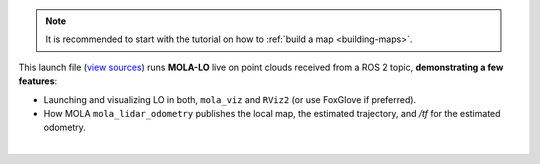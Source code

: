 .. This file becomes embedded into root MOLA / ROS2API docs page, within the MOLA-LO node docs:

.. note::

   It is recommended to start with the tutorial on how to :ref:`build a map <building-maps>`.

This launch file (`view sources <https://github.com/MOLAorg/mola_lidar_odometry/blob/develop/ros2-launchs/ros2-lidar-odometry.launch.py>`_)
runs **MOLA-LO** live on point clouds received from a ROS 2 topic, **demonstrating a few features**:

* Launching and visualizing LO in both, ``mola_viz`` and ``RViz2`` (or use FoxGlove if preferred).
* How MOLA ``mola_lidar_odometry`` publishes the local map,
  the estimated trajectory, and `/tf` for the estimated odometry.

.. image:: https://mrpt.github.io/imgs/mola-lo-ros2-launch-demo-live-forest.png

.. tab-set::

   .. tab-item:: Basic usage
      :selected:

      .. code-block:: bash

         # Minimal use case (requires correct LiDAR sensor /tf):
         ros2 launch mola_lidar_odometry ros2-lidar-odometry.launch.py \
            lidar_topic_name:=ouster/points

         # Usage without sensor /tf:
         ros2 launch mola_lidar_odometry ros2-lidar-odometry.launch.py \
            lidar_topic_name:=ouster/points \
            ignore_lidar_pose_from_tf:=True \
            publish_localization_following_rep105:=False

   .. tab-item:: Robot with NS
      :selected:

      If your robot uses a ROS 2 namespace ``ROBOT_NS`` for all its sensor and tf topics, use:

      .. code-block:: bash

         # Minimal use case:
         ros2 launch mola_lidar_odometry ros2-lidar-odometry.launch.py \
            lidar_topic_name:=ouster/points \
            use_namespace:=True \
            namespace:=ROBOT_NS

|

.. _mola_lo_ros_launch_arguments:

.. dropdown:: All launch arguments
    :open:
    :icon: list-unordered

    .. code-block:: bash

       $ ros2 launch mola_lidar_odometry ros2-lidar-odometry.launch.py --show-args
       Arguments (pass arguments as '<name>:=<value>'):

         'namespace':
            Top-level namespace
            (default: '')

         'use_namespace':
            Whether to apply a namespace to the navigation stack
            (default: 'false')

         'lidar_topic_name':
            Topic name to listen for PointCloud2 input from the LiDAR (for example '/ouster/points')

         'ignore_lidar_pose_from_tf':
            If true, the LiDAR pose will be assumed to be at the origin (base_link). Set to false (default) if you want to read the actual sensor pose from /tf
            (default: 'false')

         'gnss_topic_name':
            Topic name to listen for NavSatFix input from a GNSS (for example '/gps')
            (default: 'gps')

         'imu_topic_name':
            Topic name to listen for Imu input (for example '/imu')
            (default: 'imu')

         'use_mola_gui':
            Whether to open MolaViz GUI interface for watching live mapping and control UI
            (default: 'True')

         'publish_localization_following_rep105':
            Whether to publish localization TFs in between map->odom (true) or directly map->base_link (false)
            (default: 'True')

         'start_mapping_enabled':
            Whether MOLA-LO should start with map update enabled (true), or in localization-only mode (false)
            (default: 'True')

         'start_active':
            Whether MOLA-LO should start active, that is, processing incoming sensor data (true), or ignoring them (false)
            (default: 'True')

         'mola_lo_reference_frame':
            The /tf frame name to be used for MOLA-LO localization updates
            (default: 'map')

         'mola_lo_pipeline':
            The LiDAR-Odometry pipeline configuration YAML file defining the LO system. Absolute path, or relative to 'mola-cli-launchs/lidar_odometry_ros2.yaml'. Default is the 'lidar3d-default.yaml' system described in the IJRR 2025 paper.
            (default: '../pipelines/lidar3d-default.yaml')

         'generate_simplemap':
            Whether to create a '.simplemap', useful for map post-processing. Refer to online tutorials.
            (default: 'False')

         'mola_initial_map_mm_file':
            Can be used to provide a metric map '.mm' file to be loaded as initial map. Refer to online tutorials.
            (default: '""')

         'mola_initial_map_sm_file':
            Can be used to provide a keyframes map '.simplemap' file to be loaded as initial map. Refer to online tutorials.
            (default: '""')

         'mola_footprint_to_base_link_tf':
            Can be used to define a custom transformation between base_footprint and base_link. The coordinates are [x, y, z, yaw_deg, pitch_deg, roll_deg].
            (default: '[0, 0, 0, 0, 0, 0]')

         'enforce_planar_motion':
            Whether to enforce z, pitch, and roll to be zero.
            (default: 'False')

         'forward_ros_tf_odom_to_mola':
            Whether to import an existing /tf 'odom'->'base_link' odometry into the MOLA subsystem.
            (default: 'False')

         'initial_localization_method':
            What method to use for initialization.  See https://docs.mola-slam.org/latest/ros2api.html#initial-localization
            (default: 'InitLocalization::FixedPose')

         'use_state_estimator':
            If false, the basic state estimator 'mola::state_estimation_simple::StateEstimationSimple' will be used. If true, 'mola::state_estimation_smoother::StateEstimationSmoother' is used instead.
            (default: 'False')

         'state_estimator_config_yaml':
            A YAML file with settings for the state estimator. Absolute path or relative to 'mola-cli-launchs/lidar_odometry_ros2.yaml'
            (default: PythonExpr(''../state-estimator-params/state-estimation-smoother.yaml' if ' + LaunchConfig('use_state_estimator') + ' else '../state-estimator-params/state-estimation-simple.yaml''))

         'mola_state_estimator_reference_frame':
            The /tf frame name to be used as reference for MOLA State Estimators to publish pose updates
            (default: 'map')

         'use_rviz':
            Whether to launch RViz2 with default lidar-odometry.rviz configuration
            (default: 'True')


.. _mola_lo_ros_mola-cli-env-vars:

.. dropdown:: Configure sensor inputs for ROS 2 node and rosbag2 input
    :icon: list-unordered

    The following environment variables can be set to change the behavior of how ``BridgeROS2``
    handles input ROS 2 messages on sensor inputs.
    Please, refer to the actual mola-cli launch files where these variables are defined:

    - `mola-cli-launchs/lidar_odometry_from_rosbag2.yaml <https://github.com/MOLAorg/mola_lidar_odometry/blob/develop/mola-cli-launchs/lidar_odometry_from_rosbag2.yaml>`_
    - `mola-cli-launchs/lidar_odometry_ros2.yaml <https://github.com/MOLAorg/mola_lidar_odometry/blob/develop/mola-cli-launchs/lidar_odometry_ros2.yaml>`_

    Environment variables:

    - ``MOLA_TF_BASE_LINK`` (Default: ``"base_link"``): The robot reference frame id in ``/tf``. Used to get sensor poses with respect to the vehicle.

    - ``MOLA_TF_FOOTPRINT_LINK`` (Default: ``base_footprint``): If not empty, the node will broadcast a static /tf from base_footprint to base_link with the TF base_footprint_to_base_link_tf at start up.

    - ``MOLA_TF_FOOTPRINT_TO_BASE_LINK`` (Default: ``'[0, 0, 0, 0, 0, 0]'``): [x, y, z, yaw_deg, pitch_deg, roll_deg].

    - ``MOLA_LIDAR_TOPIC`` (Default: ``'/ouster/points'``): The ``sensor_msgs/PointCloud2`` topic with raw LiDAR data (mandatory).

    - ``MOLA_USE_FIXED_LIDAR_POSE`` (Default: ``false``): If false, sensor pose will be retrieved from ``/tf``. You can also set it to true and then the sensor pose will be given by these env. variables:

        - ``LIDAR_POSE_X``, ``LIDAR_POSE_Y``, ``LIDAR_POSE_Z`` (in meters).
        - ``LIDAR_POSE_YAW``, ``LIDAR_POSE_PITCH``, ``LIDAR_POSE_ROLL`` (in degrees).

    - ``MOLA_GNSS_TOPIC`` (Default: ``'/gps'``): The ``sensor_msgs/NavSatFix`` topic with GNSS data (optional).
    
    - ``MOLA_USE_FIXED_GNSS_POSE`` (Default: ``true``): If false, sensor pose will be retrieved from ``/tf``. You can also set it to true and then the sensor pose will be given by these env. variables:

        - ``GNSS_POSE_X``, ``GNSS_POSE_Y``, ``GNSS_POSE_Z`` (in meters).
        - ``GNSS_POSE_YAW``, ``GNSS_POSE_PITCH``, ``GNSS_POSE_ROLL`` (in degrees).

    - ``MOLA_IMU_TOPIC`` (Default: ``'/imu'``): The ``sensor_msgs/Imu`` topic with IMU data (optional).
    
    - ``MOLA_USE_FIXED_IMU_POSE`` (Default: ``true``): If false, sensor pose will be retrieved from ``/tf``. You can also set it to true and then the sensor pose will be given by these env. variables:

        - ``IMU_POSE_X``, ``IMU_POSE_Y``, ``IMU_POSE_Z`` (in meters).
        - ``IMU_POSE_YAW``, ``IMU_POSE_PITCH``, ``IMU_POSE_ROLL`` (in degrees).


.. dropdown:: More LO parameters
    :icon: list-unordered

    The ``lidar3d-default.yaml`` pipeline file defines plenty of :ref:`additional parameters and options <mola_3d_default_pipeline>` that you can explore.
    See also the docs for the :ref:`ROS 2 API <mola_ros2api>` and :ref:`this tutorial <tutorial-mola-lo-map-and-localize>` on how to save and load a map using ROS 2 MOLA-LO nodes.

